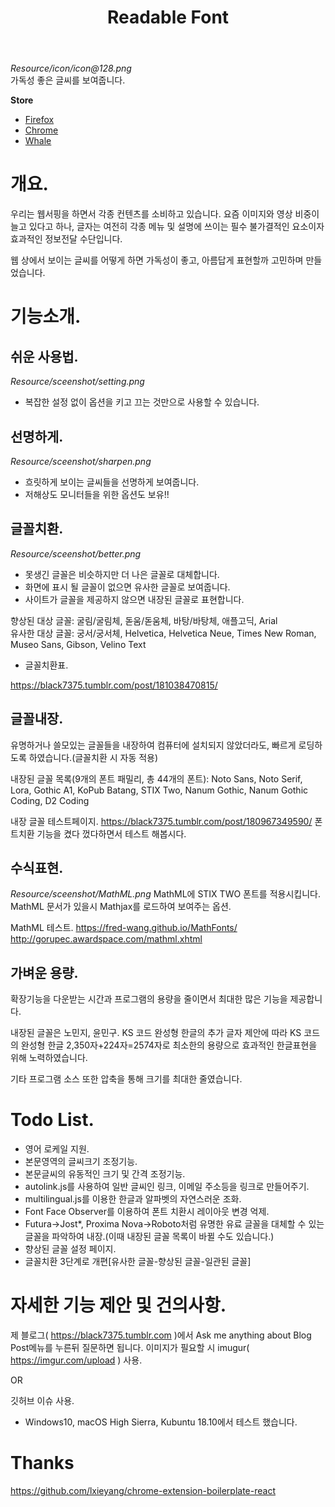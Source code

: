 #+TITLE:Readable Font
[[Resource/icon/icon@128.png]]\\
가독성 좋은 글씨를 보여줍니다.

*Store*
- [[https://addons.mozilla.org/ko/firefox/addon/readable-font/][Firefox]]
- [[https://chrome.google.com/webstore/detail/readable-font/ckgoimpkejadjkjfpemacjpeimdgmdpk][Chrome]]
- [[https://store.whale.naver.com/detail/ckhloeobmonbhapgmfcbobacadkjckbi][Whale]]

* 개요.
우리는 웹서핑을 하면서 각종 컨텐츠를 소비하고 있습니다.
요즘 이미지와 영상 비중이 늘고 있다고 하나, 글자는 여전히 각종 메뉴 및 설명에 쓰이는 필수 불가결적인 요소이자 효과적인 정보전달 수단입니다.

웹 상에서 보이는 글씨를 어떻게 하면 가독성이 좋고, 아름답게 표현할까 고민하며 만들었습니다.

* 기능소개.
** 쉬운 사용법.
[[Resource/sceenshot/setting.png]]
- 복잡한 설정 없이 옵션을 키고 끄는 것만으로 사용할 수 있습니다.

** 선명하게.
[[Resource/sceenshot/sharpen.png]]
- 흐릿하게 보이는 글씨들을 선명하게 보여줍니다.
- 저해상도 모니터들을 위한 옵션도 보유!!

** 글꼴치환.
[[Resource/sceenshot/better.png]]
- 못생긴 글꼴은 비슷하지만 더 나은 글꼴로 대체합니다.
- 화면에 표시 될 글꼴이 없으면 유사한 글꼴로 보여줍니다.
- 사이트가 글꼴을 제공하지 않으면 내장된 글꼴로 표현합니다.

향상된 대상 글꼴: 굴림/굴림체, 돋움/돋움체, 바탕/바탕체, 애플고딕, Arial\\
유사한 대상 글꼴: 궁서/궁서체, Helvetica, Helvetica Neue, Times New Roman, Museo Sans, Gibson, Velino Text

- 글꼴치환표.
https://black7375.tumblr.com/post/181038470815/

** 글꼴내장.
유명하거나 쓸모있는 글꼴들을 내장하여 컴퓨터에 설치되지 않았더라도, 빠르게 로딩하도록 하였습니다.(글꼴치환 시 자동 적용)

내장된 글꼴 목록(9개의 폰트 패밀리, 총 44개의 폰트): Noto Sans, Noto Serif, Lora, Gothic A1, KoPub Batang, STIX Two, Nanum Gothic, Nanum Gothic Coding, D2 Coding

내장 글꼴 테스트페이지.
https://black7375.tumblr.com/post/180967349590/
폰트치환 기능을 켰다 껐다하면서 테스트 해봅시다.

** 수식표현.
[[Resource/sceenshot/MathML.png]]
MathML에 STIX TWO 폰트를 적용시킵니다.
MathML 문서가 있을시 Mathjax를 로드하여 보여주는 옵션.

MathML 테스트.
https://fred-wang.github.io/MathFonts/
http://gorupec.awardspace.com/mathml.xhtml

** 가벼운 용량.
확장기능을 다운받는 시간과 프로그램의 용량을 줄이면서 최대한 많은 기능을 제공합니다.

내장된 글꼴은 노민지, 윤민구. KS 코드 완성형 한글의 추가 글자 제안에 따라 KS 코드의 완성형 한글 2,350자+224자=2574자로 최소한의 용량으로 효과적인 한글표현을 위해 노력하였습니다.

기타 프로그램 소스 또한 압축을 통해 크기를 최대한 줄였습니다.

* Todo List.
- 영어 로케일 지원.
- 본문영역의 글씨크기 조정기능.
- 본문글씨의 유동적인 크기 및 간격 조정기능.
- autolink.js를 사용하여 일반 글씨인 링크, 이메일 주소등을 링크로 만들어주기.
- multilingual.js를 이용한 한글과 알파벳의 자연스러운 조화.
- Font Face Observer를 이용하여 폰트 치환시 레이아웃 변경 억제.
- Futura->Jost*, Proxima Nova->Roboto처럼 유명한 유료 글꼴을 대체할 수 있는 글꼴을 파악하여 내장.(이때 내장된 글꼴 목록이 바뀔 수도 있습니다.)
- 향상된 글꼴 설정 페이지.
- 글꼴치환 3단계로 개편[유사한 글꼴-향상된 글꼴-일관된 글꼴]

* 자세한 기능 제안 및 건의사항.
제 블로그( https://black7375.tumblr.com )에서 Ask me anything about
Blog Post메뉴를 누른뒤 질문하면 됩니다. 이미지가 필요할 시
imugur( https://imgur.com/upload ) 사용.

OR

깃허브 이슈 사용.

+ Windows10, macOS High Sierra, Kubuntu 18.10에서 테스트 했습니다.


* Thanks
  https://github.com/lxieyang/chrome-extension-boilerplate-react
